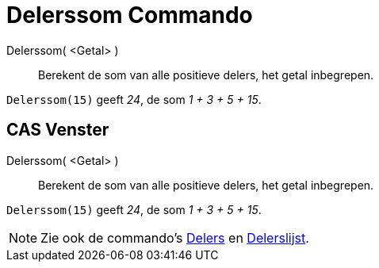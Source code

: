 = Delerssom Commando
:page-en: commands/DivisorsSum_Command
ifdef::env-github[:imagesdir: /nl/modules/ROOT/assets/images]

Delerssom( <Getal> )::
  Berekent de som van alle positieve delers, het getal inbegrepen.

[EXAMPLE]
====

`++Delerssom(15)++` geeft _24_, de som _1 + 3 + 5 + 15_.

====

== CAS Venster

Delerssom( <Getal> )::
  Berekent de som van alle positieve delers, het getal inbegrepen.

[EXAMPLE]
====

`++Delerssom(15)++` geeft _24_, de som _1 + 3 + 5 + 15_.

====

[NOTE]
====

Zie ook de commando's xref:/commands/Delers.adoc[Delers] en xref:/commands/Delerslijst.adoc[Delerslijst].

====
